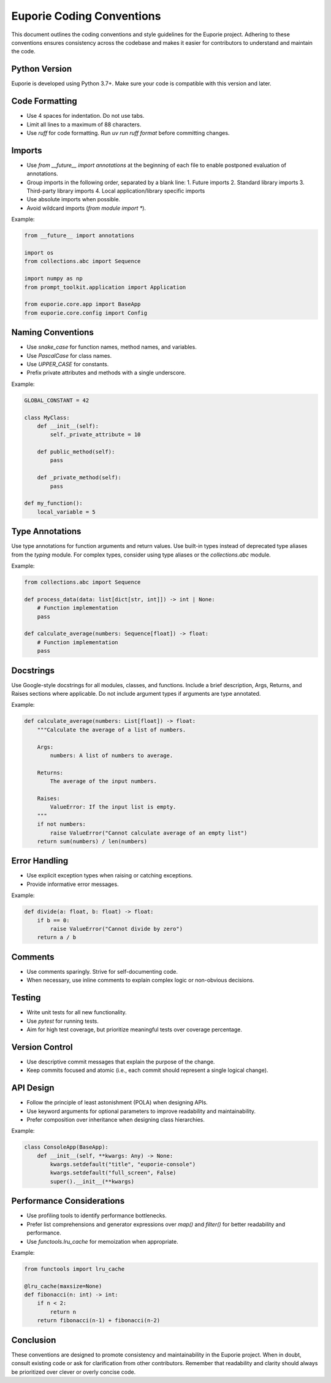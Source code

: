 Euporie Coding Conventions
==========================

This document outlines the coding conventions and style guidelines for the Euporie project. Adhering to these conventions ensures consistency across the codebase and makes it easier for contributors to understand and maintain the code.

Python Version
--------------

Euporie is developed using Python 3.7+. Make sure your code is compatible with this version and later.

Code Formatting
---------------

- Use 4 spaces for indentation. Do not use tabs.
- Limit all lines to a maximum of 88 characters.
- Use `ruff` for code formatting. Run `uv run ruff format` before committing changes.

Imports
-------

- Use `from __future__ import annotations` at the beginning of each file to enable postponed evaluation of annotations.
- Group imports in the following order, separated by a blank line:
  1. Future imports
  2. Standard library imports
  3. Third-party library imports
  4. Local application/library specific imports
- Use absolute imports when possible.
- Avoid wildcard imports (`from module import *`).

Example:

.. code-block:: python

    from __future__ import annotations

    import os
    from collections.abc import Sequence

    import numpy as np
    from prompt_toolkit.application import Application

    from euporie.core.app import BaseApp
    from euporie.core.config import Config

Naming Conventions
------------------

- Use `snake_case` for function names, method names, and variables.
- Use `PascalCase` for class names.
- Use `UPPER_CASE` for constants.
- Prefix private attributes and methods with a single underscore.

Example:

.. code-block:: python

    GLOBAL_CONSTANT = 42

    class MyClass:
        def __init__(self):
            self._private_attribute = 10

        def public_method(self):
            pass

        def _private_method(self):
            pass

    def my_function():
        local_variable = 5

Type Annotations
----------------

Use type annotations for function arguments and return values. Use built-in types instead of deprecated type aliases from the `typing` module. For complex types, consider using type aliases or the `collections.abc` module.

Example:

.. code-block:: python

    from collections.abc import Sequence

    def process_data(data: list[dict[str, int]]) -> int | None:
        # Function implementation
        pass

    def calculate_average(numbers: Sequence[float]) -> float:
        # Function implementation
        pass

Docstrings
----------

Use Google-style docstrings for all modules, classes, and functions. Include a brief description, Args, Returns, and Raises sections where applicable. Do not include argument types if arguments are type annotated.

Example:

.. code-block:: python

    def calculate_average(numbers: List[float]) -> float:
        """Calculate the average of a list of numbers.

        Args:
            numbers: A list of numbers to average.

        Returns:
            The average of the input numbers.

        Raises:
            ValueError: If the input list is empty.
        """
        if not numbers:
            raise ValueError("Cannot calculate average of an empty list")
        return sum(numbers) / len(numbers)

Error Handling
--------------

- Use explicit exception types when raising or catching exceptions.
- Provide informative error messages.

Example:

.. code-block:: python

    def divide(a: float, b: float) -> float:
        if b == 0:
            raise ValueError("Cannot divide by zero")
        return a / b

Comments
--------

- Use comments sparingly. Strive for self-documenting code.
- When necessary, use inline comments to explain complex logic or non-obvious decisions.

Testing
-------

- Write unit tests for all new functionality.
- Use `pytest` for running tests.
- Aim for high test coverage, but prioritize meaningful tests over coverage percentage.

Version Control
---------------

- Use descriptive commit messages that explain the purpose of the change.
- Keep commits focused and atomic (i.e., each commit should represent a single logical change).

API Design
----------

- Follow the principle of least astonishment (POLA) when designing APIs.
- Use keyword arguments for optional parameters to improve readability and maintainability.
- Prefer composition over inheritance when designing class hierarchies.

Example:

.. code-block:: python

    class ConsoleApp(BaseApp):
        def __init__(self, **kwargs: Any) -> None:
            kwargs.setdefault("title", "euporie-console")
            kwargs.setdefault("full_screen", False)
            super().__init__(**kwargs)

Performance Considerations
--------------------------

- Use profiling tools to identify performance bottlenecks.
- Prefer list comprehensions and generator expressions over `map()` and `filter()` for better readability and performance.
- Use `functools.lru_cache` for memoization when appropriate.

Example:

.. code-block:: python

    from functools import lru_cache

    @lru_cache(maxsize=None)
    def fibonacci(n: int) -> int:
        if n < 2:
            return n
        return fibonacci(n-1) + fibonacci(n-2)

Conclusion
----------

These conventions are designed to promote consistency and maintainability in the Euporie project. When in doubt, consult existing code or ask for clarification from other contributors. Remember that readability and clarity should always be prioritized over clever or overly concise code.
